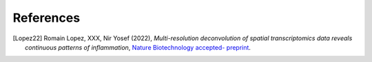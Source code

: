 References
==========

.. [Lopez22] Romain Lopez, XXX, Nir Yosef (2022),
   *Multi-resolution deconvolution of spatial transcriptomics data reveals continuous patterns of inflammation*,
   `Nature Biotechnology accepted- preprint <https://www.biorxiv.org/content/10.1101/2021.05.10.443517v1>`__.
